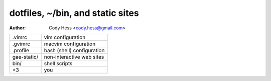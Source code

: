 ==================================
 dotfiles, ~/bin, and static sites
==================================
:Author: Cody Hess <cody.hess@gmail.com>

=========== ==========================
.vimrc      vim configuration
.gvimrc     macvim configuration
.profile    bash (shell) configuration

gae-static/ non-interactive web sites

bin/        shell scripts

<3          you
=========== ==========================
